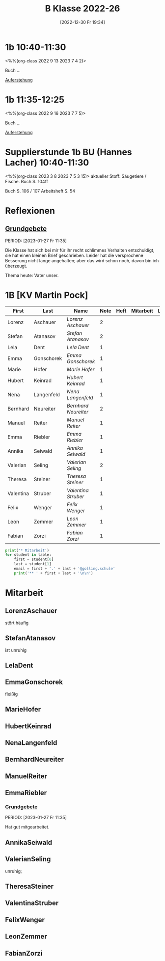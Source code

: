 #+title:      B Klasse 2022-26
#+date:       [2022-12-30 Fr 19:34]
#+filetags:   :1b:Project:
#+identifier: 20221230T193456
#+CATEGORY: golling
#+BIBLIOGRAPHY: ~/RoamNotes/references/Literatur.bib


* 1b 10:40-11:30
<%%(org-class 2022 9 13 2023 7 4 2)>

Buch ...

[[denote:20230403T101428][Auferstehung]]

* 1b 11:35-12:25
<%%(org-class 2022 9 16 2023 7 7 5)>

Buch ...

[[denote:20230403T101428][Auferstehung]]

* Supplierstunde 1b BU (Hannes Lacher) 10:40-11:30
<%%(org-class 2023 3 8 2023 7 5 3 15)>
aktueller Stoff: Säugetiere / Fische.
Buch S. 104ff

Buch S. 106 / 107
Arbeitsheft S. 54

* Reflexionen

** [[denote:20221226T162523][Grundgebete]]
PERIOD: [2023-01-27 Fr 11:35]

Die Klasse hat sich bei mir für ihr recht schlimmes Verhalten entschuldigt, sie hat einen kleinen Brief geschrieben. Leider hat die versprochene Besserung nicht lange angehalten; aber das wird schon noch, davon bin ich überzeugt.

Thema heute: Vater unser.


* 1B [KV Martin Pock]

#+Name: 2021-students
| First     | Last       | Name               | Note | Heft | Mitarbeit | LZK |
|-----------+------------+--------------------+------+------+-----------+-----|
| Lorenz    | Aschauer   | [[LorenzAschauer][Lorenz Aschauer]]    |    2 |      |           |     |
| Stefan    | Atanasov   | [[StefanAtanasov][Stefan Atanasov]]    |    2 |      |           |     |
| Lela      | Dent       | [[LelaDent][Lela Dent]]          |    1 |      |           |     |
| Emma      | Gonschorek | [[EmmaGonschorek][Emma Gonschorek]]    |    1 |      |           |     |
| Marie     | Hofer      | [[MarieHofer][Marie Hofer]]        |    1 |      |           |     |
| Hubert    | Keinrad    | [[HubertKeinrad][Hubert Keinrad]]     |    1 |      |           |     |
| Nena      | Langenfeld | [[NenaLangenfeld][Nena Langenfeld]]    |    1 |      |           |     |
| Bernhard  | Neureiter  | [[BernhardNeureiter][Bernhard Neureiter]] |    2 |      |           |     |
| Manuel    | Reiter     | [[ManuelReiter][Manuel Reiter]]      |    1 |      |           |     |
| Emma      | Riebler    | [[EmmaRiebler][Emma Riebler]]       |    1 |      |           |     |
| Annika    | Seiwald    | [[AnnikaSeiwald][Annika Seiwald]]     |    1 |      |           |     |
| Valerian  | Seling     | [[ValerianSeling][Valerian Seling]]    |    2 |      |           |     |
| Theresa   | Steiner    | [[TheresaSteiner][Theresa Steiner]]    |    1 |      |           |     |
| Valentina | Struber    | [[ValentinaStruber][Valentina Struber]]  |    1 |      |           |     |
| Felix     | Wenger     | [[FelixWenger][Felix Wenger]]       |    1 |      |           |     |
| Leon      | Zemmer     | [[LeonZemmer][Leon Zemmer]]        |    1 |      |           |     |
| Fabian    | Zorzi      | [[FabianZorzi][Fabian Zorzi]]       |    1 |      |           |     |
#+TBLFM: $4=vmean($5..$>)
#+TBLFM: $1='(identity remote(2021-students,@@#$4))
#+TBLFM: $3='(concat "[[" $1 $2 "][" $1 " " $2 "]]")

#+BEGIN_SRC python :var table=2021-students :results output raw
  print('* Mitarbeit')
  for student in table:
      first = student[0]
      last = student[1]
      email = first + '.' + last + '@golling.schule'
      print('** ' + first + last + '\n\n')
#+END_SRC

#+RESULTS:
* Mitarbeit
** LorenzAschauer
stört häufig

** StefanAtanasov
ist unruhig

** LelaDent


** EmmaGonschorek
fleißig

** MarieHofer


** HubertKeinrad


** NenaLangenfeld


** BernhardNeureiter


** ManuelReiter


** EmmaRiebler

*** [[denote:20221226T162523][Grundgebete]]
PERIOD: [2023-01-27 Fr 11:35]

Hat gut mitgearbeitet.


** AnnikaSeiwald


** ValerianSeling
unruhig;

** TheresaSteiner


** ValentinaStruber


** FelixWenger


** LeonZemmer


** FabianZorzi





